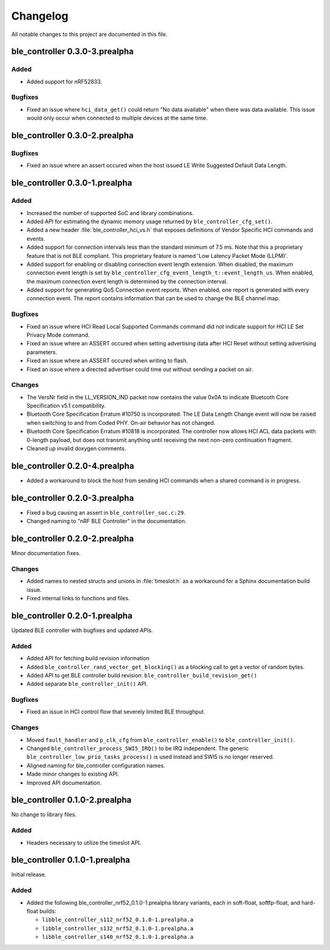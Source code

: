 .. _ble_controller_changelog:

Changelog
#########

All notable changes to this project are documented in this file.

ble_controller 0.3.0-3.prealpha
*******************************

Added
=======
* Added support for nRF52833.

Bugfixes
========

* Fixed an issue where ``hci_data_get()`` could return "No data available" when there was data available.
  This issue would only occur when connected to multiple devices at the same time.

ble_controller 0.3.0-2.prealpha
*******************************

Bugfixes
========

* Fixed an issue where an assert occured when the host issued LE Write Suggested Default Data Length.

ble_controller 0.3.0-1.prealpha
*******************************

Added
=====

* Increased the number of supported SoC and library combinations.
* Added API for estimating the dynamic memory usage returned by ``ble_controller_cfg_set()``.
* Added a new header :file:`ble_controller_hci_vs.h` that exposes definitions of
  Vendor Specific HCI commands and events.
* Added support for connection intervals less than the standard minimum of 7.5 ms.
  Note that this a proprietary feature that is not BLE compliant.
  This proprietary feature is named 'Low Latency Packet Mode (LLPM)'.
* Added support for enabling or disabling connection event length extension.
  When disabled, the maximum connection event length is set by ``ble_controller_cfg_event_length_t::event_length_us``.
  When enabled, the maximum connection event length is determined by the connection interval.
* Added support for generating QoS Connection event reports.
  When enabled, one report is generated with every connection event.
  The report contains information that can be used to change the BLE channel map.

Bugfixes
========

* Fixed an issue where HCI Read Local Supported Commands command did not indicate support for HCI LE Set Privacy Mode
  command.
* Fixed an issue where an ASSERT occured when setting advertising data after HCI Reset without setting advertising
  parameters.
* Fixed an issue where an ASSERT occured when writing to flash.
* Fixed an issue where a directed advertiser could time out without sending a packet on air.

Changes
=======
* The VersNr field in the LL_VERSION_IND packet now contains the value 0x0A to indicate
  Bluetooth Core Specification v5.1 compatibility.
* Bluetooth Core Specification Erratum #10750 is incorporated. The LE Data Length Change event will now be raised
  when switching to and from Coded PHY. On-air behavior has not changed.
* Bluetooth Core Specification Erratum #10818 is incorporated. The controller now allows HCI ACL data packets
  with 0-length payload, but does not transmit anything until receiving the next non-zero continuation fragment.
* Cleaned up invalid doxygen comments.


ble_controller 0.2.0-4.prealpha
*******************************
* Added a workaround to block the host from sending HCI commands when a shared command
  is in progress.


ble_controller 0.2.0-3.prealpha
*******************************

* Fixed a bug causing an assert in ``ble_controller_soc.c:29``.
* Changed naming to "nRF BLE Controller" in the documentation.

ble_controller 0.2.0-2.prealpha
*******************************

Minor documentation fixes.

Changes
=======

* Added names to nested structs and unions in :file:`timeslot.h`
  as a workaround for a Sphinx documentation build issue.
* Fixed internal links to functions and files.

ble_controller 0.2.0-1.prealpha
*******************************

Updated BLE controller with bugfixes and updated APIs.

Added
=====

* Added API for fetching build revision information
* Added ``ble_controller_rand_vector_get_blocking()``
  as a blocking call to get a vector of random bytes.
* Added API to get BLE controller build revision: ``ble_controller_build_revision_get()``
* Added separate ``ble_controller_init()`` API.

Bugfixes
========

* Fixed an issue in HCI control flow that severely limited BLE throughput.

Changes
=======
* Moved ``fault_handler`` and ``p_clk_cfg`` from ``ble_controller_enable()`` to
  ``ble_controller_init()``.
* Changed ``ble_controller_process_SWI5_IRQ()`` to be IRQ independent. The
  generic ``ble_controller_low_prio_tasks_process()`` is used instead and SWI5
  is no longer reserved.
* Aligned naming for ble_controller configuration names.
* Made minor changes to existing API.
* Improved API documentation.

ble_controller 0.1.0-2.prealpha
*******************************

No change to library files.

Added
=====

* Headers necessary to utilize the timeslot API.


ble_controller 0.1.0-1.prealpha
*******************************

Initial release.

Added
=====

* Added the following ble_controller_nrf52_0.1.0-1.prealpha library variants,
  each in soft-float, softfp-float, and hard-float builds:

  * ``libble_controller_s112_nrf52_0.1.0-1.prealpha.a``
  * ``libble_controller_s132_nrf52_0.1.0-1.prealpha.a``
  * ``libble_controller_s140_nrf52_0.1.0-1.prealpha.a``
